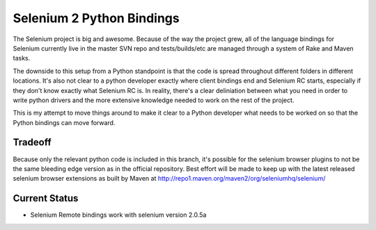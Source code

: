 ==========================
Selenium 2 Python Bindings
==========================

The Selenium project is big and awesome. Because of the way the project grew,
all of the language bindings for Selenium currently live in the master SVN repo
and tests/builds/etc are managed through a system of Rake and Maven tasks.

The downside to this setup from a Python standpoint is that the code is spread
throughout different folders in different locations. It's also not clear to a
python developer exactly where client bindings end and Selenium RC starts,
especially if they don't know exactly what Selenium RC is. In reality, there's
a clear deliniation between what you need in order to write python drivers and
the more extensive knowledge needed to work on the rest of the project.

This is my attempt to move things around to make it clear to a Python developer
what needs to be worked on so that the Python bindings can move forward.

Tradeoff
========

Because only the relevant python code is included in this branch, it's possible
for the selenium browser plugins to not be the same bleeding edge version as in
the official repository. Best effort will be made to keep up with the latest
released selenium browser extensions as built by Maven at http://repo1.maven.org/maven2/org/seleniumhq/selenium/

Current Status
===============

* Selenium Remote bindings work with selenium version 2.0.5a
